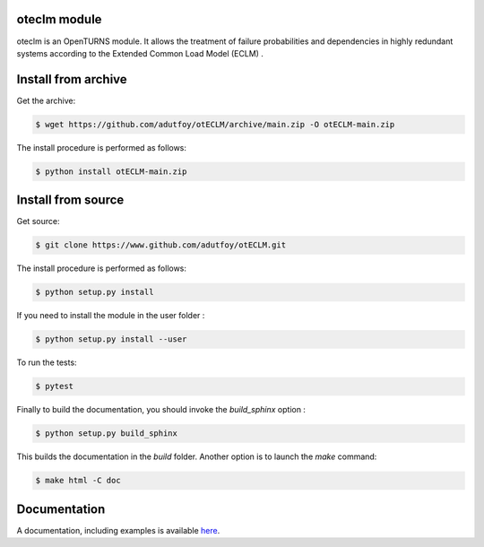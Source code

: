 oteclm module
=============

oteclm is an OpenTURNS module. It allows the treatment of failure probabilities and dependencies in highly redundant systems according to the Extended Common Load Model (ECLM) .


Install from archive
====================

Get the archive:

.. code-block:: shell

    $ wget https://github.com/adutfoy/otECLM/archive/main.zip -O otECLM-main.zip
 

The install procedure is performed as follows:

.. code-block:: shell

    $ python install otECLM-main.zip
   

Install from source
===================

Get source:

.. code-block:: shell

    $ git clone https://www.github.com/adutfoy/otECLM.git


The install procedure is performed as follows:

.. code-block:: shell

    $ python setup.py install

If you need to install the module in the user folder :

.. code-block:: shell

    $ python setup.py install --user

To run the tests:

.. code-block:: shell

    $ pytest

Finally to build the documentation, you should invoke the `build_sphinx` option :

.. code-block:: shell

    $ python setup.py build_sphinx

This builds the documentation in the `build` folder. Another option is to launch the `make` command:

.. code-block:: shell

    $ make html -C doc

Documentation
=============

A documentation, including examples is available `here <https://adutfoy.github.io/sphinx/oteclm/main/>`_.

